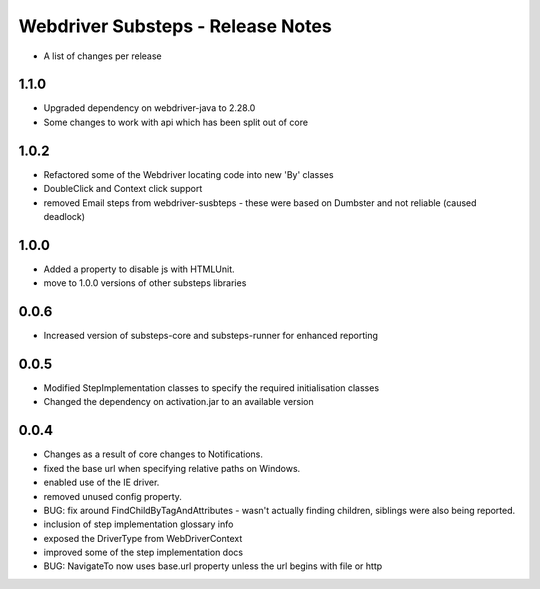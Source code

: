 Webdriver Substeps - Release Notes
==================================

- A list of changes per release 

1.1.0
-----

- Upgraded dependency on webdriver-java to 2.28.0
- Some changes to work with api which has been split out of core

1.0.2
-----
- Refactored some of the Webdriver locating code into new 'By' classes
- DoubleClick and Context click support
- removed Email steps from webdriver-susbteps - these were based on Dumbster and not reliable (caused deadlock)

1.0.0
-----
- Added a property to disable js with HTMLUnit.
- move to 1.0.0 versions of other substeps libraries

0.0.6
-----
- Increased version of substeps-core and substeps-runner for enhanced reporting

0.0.5
-----
- Modified StepImplementation classes to specify the required initialisation classes
- Changed the dependency on activation.jar to an available version

 
0.0.4
-----
- Changes as a result of core changes to Notifications.
- fixed the base url when specifying relative paths on Windows.
- enabled use of the IE driver.
- removed unused config property.
- BUG: fix around FindChildByTagAndAttributes - wasn't actually finding children, siblings were also being reported.
- inclusion of step implementation glossary info
- exposed the DriverType from WebDriverContext
- improved some of the step implementation docs
- BUG: NavigateTo now uses base.url property unless the url begins with file or http